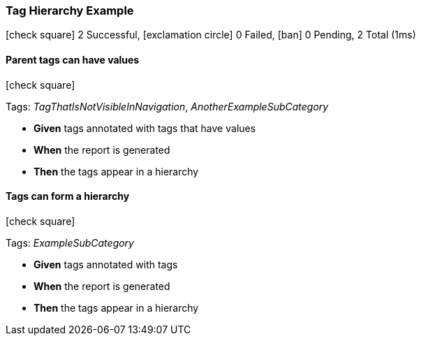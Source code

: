 === Tag Hierarchy Example

icon:check-square[role=green] 2 Successful, icon:exclamation-circle[role=red] 0 Failed, icon:ban[role=silver] 0 Pending, 2 Total (1ms)

// tag::scenario-successful[]

==== Parent tags can have values

icon:check-square[role=green]

Tags: _TagThatIsNotVisibleInNavigation_, _AnotherExampleSubCategory_

[unstyled.jg-step-list]
* [.jg-intro-word]*Given* tags annotated with tags that have values

* [.jg-intro-word]*When* the report is generated

* [.jg-intro-word]*Then* the tags appear in a hierarchy

// end::scenario-successful[]

// tag::scenario-successful[]

==== Tags can form a hierarchy

icon:check-square[role=green]

Tags: _ExampleSubCategory_

[unstyled.jg-step-list]
* [.jg-intro-word]*Given* tags annotated with tags

* [.jg-intro-word]*When* the report is generated

* [.jg-intro-word]*Then* the tags appear in a hierarchy

// end::scenario-successful[]


